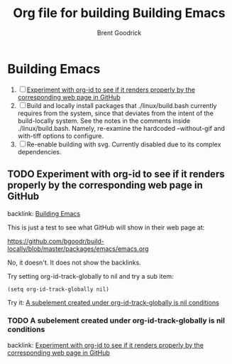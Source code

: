 #+title:    Org file for building Building Emacs
#+author:   Brent Goodrick
#+STARTUP:  hideblocks

* Building Emacs
  :PROPERTIES:
  :ID:       ca15082a-afdc-4cc4-b9d4-27fae808fa34
  :END:

 1. [ ] [[id:1a3d366a-92d3-4021-8a7e-351f646aaa93][Experiment with org-id to see if it renders properly by the corresponding web page in GitHub]]
 2. [ ] Build and locally install packages that ./linux/build.bash
    currently requires from the system, since that deviates from the
    intent of the build-locally system. See the notes in the comments
    inside ./linux/build.bash. Namely, re-examine the hardcoded
    --without-gif and with-tiff options to configure.
 3. [ ] Re-enable building with svg. Currently disabled due to its complex
    dependencies.

** TODO Experiment with org-id to see if it renders properly by the corresponding web page in GitHub
   :PROPERTIES:
   :ID:       1a3d366a-92d3-4021-8a7e-351f646aaa93
   :END:

backlink: [[id:ca15082a-afdc-4cc4-b9d4-27fae808fa34][Building Emacs]]

This is just a test to see what GitHub will show in their web page at:

https://github.com/bgoodr/build-locally/blob/master/packages/emacs/emacs.org

No, it doesn't. It does not show the backlinks.

Try setting org-id-track-globally to nil and try a sub item: 

#+BEGIN_EXAMPLE
(setq org-id-track-globally nil)
#+END_EXAMPLE

Try it: [[id:341270c9-9129-4ba8-8769-7429bde3afbb][A subelement created under org-id-track-globally is nil conditions]]

*** TODO A subelement created under org-id-track-globally is nil conditions
    :PROPERTIES:
    :ID:       341270c9-9129-4ba8-8769-7429bde3afbb
    :END:

backlink: [[id:1a3d366a-92d3-4021-8a7e-351f646aaa93][Experiment with org-id to see if it renders properly by the corresponding web page in GitHub]]

